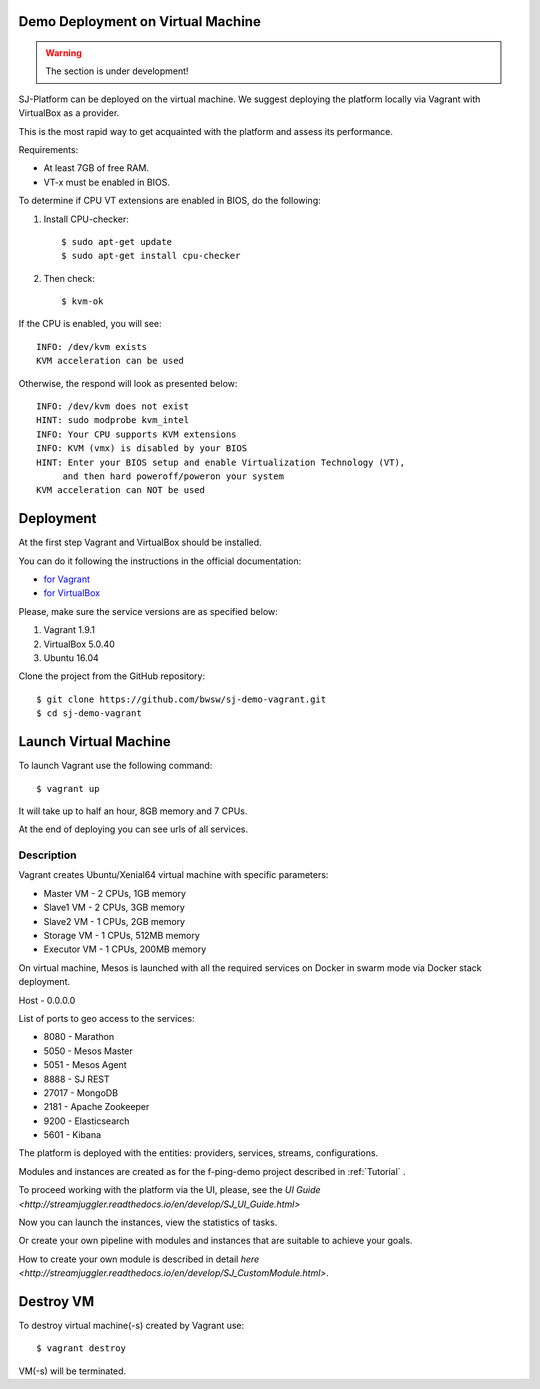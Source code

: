 Demo Deployment on Virtual Machine
------------------------------------

.. warning:: The section is under development!

SJ-Platform can be deployed on the virtual machine. We suggest deploying the platform locally via Vagrant with VirtualBox as a provider.
 
This is the most rapid way to get acquainted with the platform and assess its performance.

Requirements:

- At least 7GB of free RAM.

- VT-x must be enabled in BIOS.

To determine if CPU VT extensions are enabled in BIOS, do the following:

1) Install CPU-checker::

    $ sudo apt-get update
    $ sudo apt-get install cpu-checker

2) Then check::

    $ kvm-ok

If the CPU is enabled, you will see::

 INFO: /dev/kvm exists
 KVM acceleration can be used

Otherwise, the respond will look as presented below::

 INFO: /dev/kvm does not exist
 HINT: sudo modprobe kvm_intel 
 INFO: Your CPU supports KVM extensions
 INFO: KVM (vmx) is disabled by your BIOS
 HINT: Enter your BIOS setup and enable Virtualization Technology (VT),
      and then hard poweroff/poweron your system
 KVM acceleration can NOT be used


Deployment
-----------------------

At the first step Vagrant and VirtualBox should be installed. 

You can do it following the instructions in the official documentation: 

- `for Vagrant <https://www.vagrantup.com/docs/installation/>`_
- `for VirtualBox <https://www.virtualbox.org/wiki/Downloads>`_

Please, make sure the service versions are as specified below:

1) Vagrant 1.9.1
2) VirtualBox 5.0.40
3) Ubuntu 16.04

Clone the project from the GitHub repository::

 $ git clone https://github.com/bwsw/sj-demo-vagrant.git
 $ cd sj-demo-vagrant

Launch Virtual Machine
------------------------

To launch Vagrant use the following command::

 $ vagrant up

It will take up to half an hour, 8GB memory and 7 CPUs.

At the end of deploying you can see urls of all services.

Description
~~~~~~~~~~~~~~~

Vagrant creates Ubuntu/Xenial64 virtual machine with specific parameters:

- Master VM - 2 CPUs, 1GB memory

- Slave1 VM - 2 CPUs, 3GB memory

- Slave2 VM - 1 CPUs, 2GB memory

- Storage VM - 1 CPUs, 512MB memory

- Executor VM - 1 CPUs, 200MB memory

On virtual machine, Mesos is launched with all the required services on Docker in swarm mode via Docker stack deployment.

Host - 0.0.0.0

List of ports to geo access to the services:

- 8080 - Marathon

- 5050 - Mesos Master

- 5051 - Mesos Agent

- 8888 - SJ REST

- 27017 - MongoDB

- 2181 - Apache Zookeeper

- 9200 - Elasticsearch

- 5601 - Kibana


The platform is deployed with the entities: providers, services, streams, configurations.

Modules and instances are created as for the f-ping-demo project described in :ref:`Tutorial` .

To proceed working with the platform via the UI, please, see the `UI Guide <http://streamjuggler.readthedocs.io/en/develop/SJ_UI_Guide.html>`

Now you can launch the instances, view the statistics of tasks. 

Or create your own pipeline with modules and instances that are suitable to achieve your goals.

How to create your own module is described in detail `here <http://streamjuggler.readthedocs.io/en/develop/SJ_CustomModule.html>`.

Destroy VM
-------------

To destroy virtual machine(-s) created by Vagrant use::

 $ vagrant destroy
 
VM(-s) will be terminated. 
